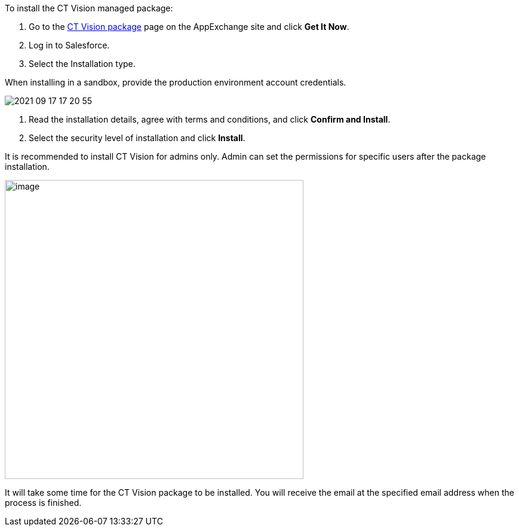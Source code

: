To install the CT Vision managed package:

1.  Go to the
https://appexchange.salesforce.com/appxListingDetail?listingId=a0N3u00000PGQktEAH[CT
Vision package] page on the AppExchange site and click *Get It Now*.
2.  Log in to Salesforce.
3.  Select the Installation type. 

****
When installing in a sandbox, provide the production environment account
credentials.
****

image::2021-09-17_17-20-55.png[] 

4.  Read the installation details, agree with terms and conditions, and
click *Confirm and Install*.
5.  Select the security level of installation and click *Install*.

It is recommended to install CT Vision for admins only. Admin can set
the permissions for specific users after the package installation. 

image::47745050.png[image,width=500] 

It will take some time for the CT Vision package to be installed. You
will receive the email at the specified email address when the process
is finished. 
